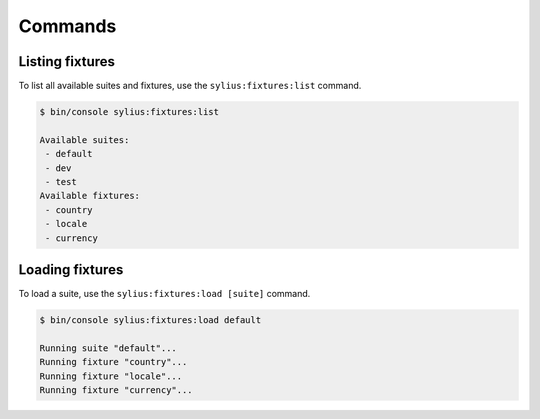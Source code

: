 Commands
========

Listing fixtures
----------------

To list all available suites and fixtures, use the ``sylius:fixtures:list`` command.

.. code-block:: bash

    $ bin/console sylius:fixtures:list

    Available suites:
     - default
     - dev
     - test
    Available fixtures:
     - country
     - locale
     - currency

Loading fixtures
----------------

To load a suite, use the ``sylius:fixtures:load [suite]`` command.

.. code-block:: bash

    $ bin/console sylius:fixtures:load default

    Running suite "default"...
    Running fixture "country"...
    Running fixture "locale"...
    Running fixture "currency"...
